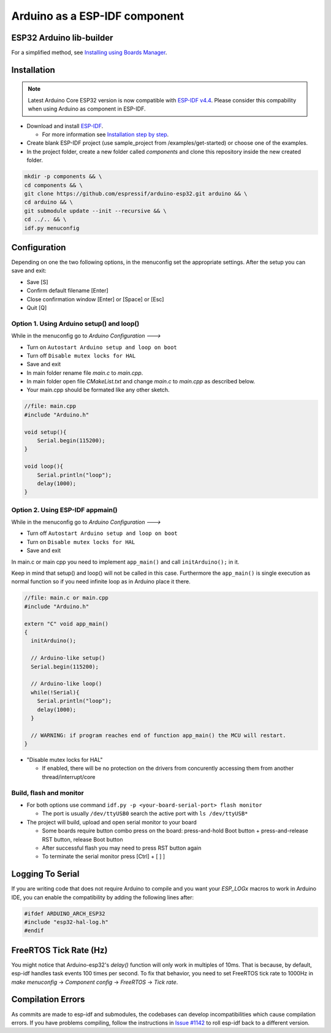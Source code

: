 ##############################
Arduino as a ESP-IDF component
##############################

ESP32 Arduino lib-builder
-------------------------

For a simplified method, see `Installing using Boards Manager <https://docs.espressif.com/projects/arduino-esp32/en/latest/installing.html#installing-using-boards-manager>`_.


Installation
------------

.. note:: Latest Arduino Core ESP32 version is now compatible with `ESP-IDF v4.4 <https://github.com/espressif/esp-idf/tree/release/v4.4>`_. Please consider this compability when using Arduino as component in ESP-IDF.

- Download and install `ESP-IDF <https://github.com/espressif/esp-idf>`_.

  - For more information see `Installation step by step <https://docs.espressif.com/projects/esp-idf/en/latest/esp32/get-started/index.html#installation-step-by-step>`_.
- Create blank ESP-IDF project (use sample_project from /examples/get-started) or choose one of the examples.
- In the project folder, create a new folder called `components` and clone this repository inside the new created folder.

.. code-block:: bash
    
    mkdir -p components && \
    cd components && \
    git clone https://github.com/espressif/arduino-esp32.git arduino && \
    cd arduino && \
    git submodule update --init --recursive && \
    cd ../.. && \
    idf.py menuconfig

Configuration
-------------

Depending on one the two following options, in the menuconfig set the appropriate settings.
After the setup you can save and exit:

- Save [S]

- Confirm default filename [Enter]

- Close confirmation window [Enter] or [Space] or [Esc]

- Quit [Q]

Option 1. Using Arduino setup() and loop()
******************************************

While in the menuconfig go to `Arduino Configuration --->`

- Turn on ``Autostart Arduino setup and loop on boot``
- Turn off ``Disable mutex locks for HAL``
- Save and exit

- In main folder rename file `main.c` to `main.cpp`.

- In main folder open file `CMakeList.txt` and change `main.c` to `main.cpp` as described below.

- Your main.cpp should be formated like any other sketch.

.. code-block:: c

    //file: main.cpp
    #include "Arduino.h"

    void setup(){
        Serial.begin(115200);
    }

    void loop(){
        Serial.println("loop");
        delay(1000);
    }

Option 2. Using ESP-IDF appmain()
*********************************

While in the menuconfig go to `Arduino Configuration --->`

- Turn off ``Autostart Arduino setup and loop on boot``
- Turn on ``Disable mutex locks for HAL``
- Save and exit

In main.c or main cpp you need to implement ``app_main()`` and call ``initArduino();`` in it.

Keep in mind that setup() and loop() will not be called in this case.
Furthermore the ``app_main()`` is single execution as normal function so if you need infinite loop as in Arduino place it there.

.. code-block:: cpp

    //file: main.c or main.cpp
    #include "Arduino.h"

    extern "C" void app_main()
    {
      initArduino();

      // Arduino-like setup()
      Serial.begin(115200);

      // Arduino-like loop()
      while(!Serial){
        Serial.println("loop");
        delay(1000);
      }

      // WARNING: if program reaches end of function app_main() the MCU will restart.
    }

- "Disable mutex locks for HAL"

  - If enabled, there will be no protection on the drivers from concurently accessing them from another thread/interrupt/core


Build, flash and monitor
************************

- For both options use command ``idf.py -p <your-board-serial-port> flash monitor``

  - The port is usually ``/dev/ttyUSB0`` search the active port with ``ls /dev/ttyUSB*``

- The project will build, upload and open serial monitor to your board

  - Some boards require button combo press on the board: press-and-hold Boot button + press-and-release RST button, release Boot button

  - After successful flash you may need to press RST button again

  - To terminate the serial monitor press [Ctrl] + [ ] ]

Logging To Serial
-----------------

If you are writing code that does not require Arduino to compile and you want your `ESP_LOGx` macros to work in Arduino IDE, you can enable the compatibility by adding the following lines after:

.. code-block:: c

    #ifdef ARDUINO_ARCH_ESP32
    #include "esp32-hal-log.h"
    #endif

FreeRTOS Tick Rate (Hz)
-----------------------

You might notice that Arduino-esp32's `delay()` function will only work in multiples of 10ms. That is because, by default, esp-idf handles task events 100 times per second.
To fix that behavior, you need to set FreeRTOS tick rate to 1000Hz in `make menuconfig` -> `Component config` -> `FreeRTOS` -> `Tick rate`.

Compilation Errors
------------------

As commits are made to esp-idf and submodules, the codebases can develop incompatibilities which cause compilation errors.  If you have problems compiling, follow the instructions in `Issue #1142 <https://github.com/espressif/arduino-esp32/issues/1142>`_ to roll esp-idf back to a different version.
